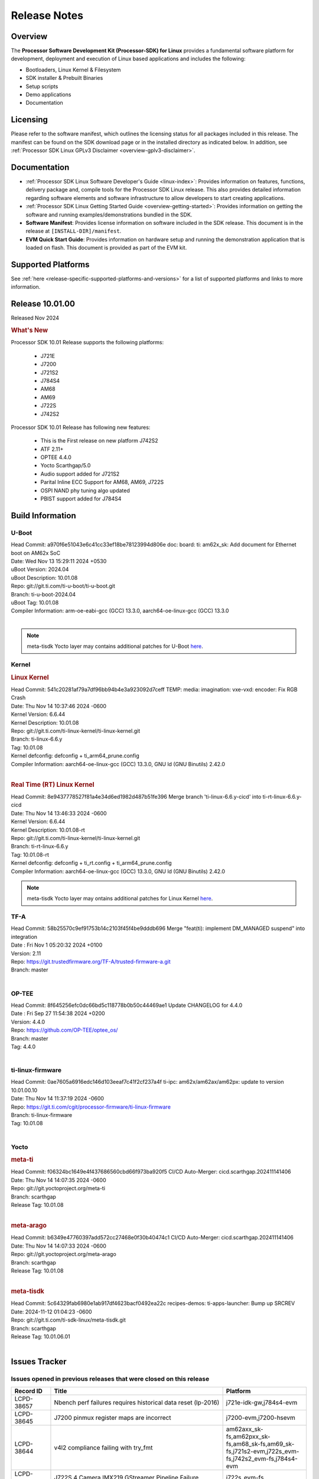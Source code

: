 .. _release-specific-release-notes:

************************************
Release Notes
************************************
.. http://processors.wiki.ti.com/index.php/Processor_SDK_Linux_Release_Notes

Overview
========

The **Processor Software Development Kit (Processor-SDK) for Linux**
provides a fundamental software platform for development, deployment and
execution of Linux based applications and includes the following:

-  Bootloaders, Linux Kernel & Filesystem
-  SDK installer & Prebuilt Binaries
-  Setup scripts
-  Demo applications
-  Documentation

.. ifconfig:: CONFIG_sdk in ('JACINTO')

   .. Note::
      For building some of the RTOS-based demonstrations, you should also download
      Processor SDK RTOS installer. For more information,
      refer to <PSDKRA install path>/index.html.


Licensing
=========

Please refer to the software manifest, which outlines the licensing
status for all packages included in this release. The manifest can be found on the SDK
download page or in the installed directory as indicated below. In
addition, see :ref:`Processor SDK Linux GPLv3 Disclaimer <overview-gplv3-disclaimer>`.


Documentation
=============
-  :ref:`Processor SDK Linux Software Developer's Guide <linux-index>`: Provides information on features, functions, delivery package and,
   compile tools for the Processor SDK Linux release. This also provides
   detailed information regarding software elements and software
   infrastructure to allow developers to start creating applications.
-  :ref:`Processor SDK Linux Getting Started Guide <overview-getting-started>`: Provides information on getting the software and running
   examples/demonstrations bundled in the SDK.
-  **Software Manifest**: Provides license information on software
   included in the SDK release. This document is in the release at
   ``[INSTALL-DIR]/manifest``.
-  **EVM Quick Start Guide**: Provides information on hardware setup and
   running the demonstration application that is loaded on flash. This
   document is provided as part of the EVM kit.


Supported Platforms
===================
See :ref:`here <release-specific-supported-platforms-and-versions>` for a list of supported platforms and links to more information.


Release 10.01.00
================

Released Nov 2024

.. rubric:: What's New
   :name: whats-new

Processor SDK 10.01 Release supports the following platforms:

  * J721E
  * J7200
  * J721S2
  * J784S4
  * AM68
  * AM69
  * J722S
  * J742S2

Processor SDK 10.01 Release has following new features:

  * This is the First release on new platform J742S2
  * ATF 2.11+
  * OPTEE 4.4.0
  * Yocto Scarthgap/5.0
  * Audio support added for J721S2
  * Parital Inline ECC Support for AM68, AM69, J722S
  * OSPI NAND phy tuning algo updated
  * PBIST support added for J784S4

Build Information
=================

.. _u-boot-release-notes:

U-Boot
------
| Head Commit: a970f6e51043e6c41cc33ef18be78123994d806e doc: board: ti: am62x_sk: Add document for Ethernet boot on AM62x SoC
| Date: Wed Nov 13 15:29:11 2024 +0530
| uBoot Version: 2024.04
| uBoot Description: 10.01.08

| Repo: git://git.ti.com/ti-u-boot/ti-u-boot.git
| Branch: ti-u-boot-2024.04
| uBoot Tag: 10.01.08

| Compiler Information: arm-oe-eabi-gcc (GCC) 13.3.0, aarch64-oe-linux-gcc (GCC) 13.3.0
|

.. note::

   meta-tisdk Yocto layer may contains additional patches for U-Boot `here <https://git.ti.com/cgit/ti-sdk-linux/meta-tisdk/tree/recipes-bsp/u-boot?h=scarthgap>`__.


.. _kernel-release-notes:

Kernel
------
.. rubric:: Linux Kernel
   :name: linux-kernel

| Head Commit: 541c20281af79a7df96bb94b4e3a923092d7ceff TEMP: media: imagination: vxe-vxd: encoder: Fix RGB Crash
| Date: Thu Nov 14 10:37:46 2024 -0600
| Kernel Version: 6.6.44
| Kernel Description: 10.01.08

| Repo: git://git.ti.com/ti-linux-kernel/ti-linux-kernel.git
| Branch: ti-linux-6.6.y
| Tag: 10.01.08
| Kernel defconfig: defconfig + ti_arm64_prune.config

| Compiler Information: aarch64-oe-linux-gcc (GCC) 13.3.0, GNU ld (GNU Binutils) 2.42.0
|

.. rubric:: Real Time (RT) Linux Kernel
   :name: real-time-rt-linux-kernel

| Head Commit: 8e9437778527f81a4e34d6ed1982d487b51fe396 Merge branch 'ti-linux-6.6.y-cicd' into ti-rt-linux-6.6.y-cicd
| Date: Thu Nov 14 13:46:33 2024 -0600
| Kernel Version: 6.6.44
| Kernel Description: 10.01.08-rt

| Repo: git://git.ti.com/ti-linux-kernel/ti-linux-kernel.git
| Branch: ti-rt-linux-6.6.y
| Tag: 10.01.08-rt
| Kernel defconfig: defconfig + ti_rt.config + ti_arm64_prune.config

| Compiler Information: aarch64-oe-linux-gcc (GCC) 13.3.0, GNU ld (GNU Binutils) 2.42.0

.. note::

   meta-tisdk Yocto layer may ontains additional patches for Linux Kernel `here <https://git.ti.com/cgit/ti-sdk-linux/meta-tisdk/tree/recipes-kernel/linux?h=h=scarthgap>`__.

.. _tf-a-release-notes:

TF-A
----
| Head Commit: 58b25570c9ef91753b14c2103f45f4be9dddb696 Merge "feat(ti): implement DM_MANAGED suspend" into integration
| Date : Fri Nov 1 05:20:32 2024 +0100
| Version: 2.11

| Repo: https://git.trustedfirmware.org/TF-A/trusted-firmware-a.git
| Branch: master
|

.. _optee-release-notes:

OP-TEE
------
| Head Commit: 8f645256efc0dc66bd5c118778b0b50c44469ae1 Update CHANGELOG for 4.4.0
| Date : Fri Sep 27 11:54:38 2024 +0200
| Version: 4.4.0

| Repo: https://github.com/OP-TEE/optee_os/
| Branch: master
| Tag: 4.4.0
|

.. _ti-linux-fw-release-notes:

ti-linux-firmware
-----------------
| Head Commit: 0ae7605a6916edc146d103eeaf7c41f2cf237a4f ti-ipc: am62x/am62ax/am62px: update to version 10.01.00.10
| Date: Thu Nov 14 11:37:19 2024 -0600

| Repo: https://git.ti.com/cgit/processor-firmware/ti-linux-firmware
| Branch: ti-linux-firmware
| Tag: 10.01.08
|



Yocto
-----
.. rubric:: meta-ti
   :name: meta-ti

| Head Commit: f06324bc1649e4f437686560cbd66f973ba920f5 CI/CD Auto-Merger: cicd.scarthgap.202411141406
| Date: Thu Nov 14 14:07:35 2024 -0600

| Repo: git://git.yoctoproject.org/meta-ti
| Branch: scarthgap
| Release Tag: 10.01.08
|

.. rubric:: meta-arago
   :name: meta-arago

| Head Commit: b6349e47760397add572cc27468e0f30b40474c1 CI/CD Auto-Merger: cicd.scarthgap.202411141406
| Date: Thu Nov 14 14:07:33 2024 -0600

| Repo: git://git.yoctoproject.org/meta-arago
| Branch: scarthgap
| Release Tag: 10.01.08
|

.. rubric:: meta-tisdk

| Head Commit: 	5c64329fab6980e1ab917df4623bacf0492ea22c recipes-demos: ti-apps-launcher: Bump up SRCREV
| Date: 2024-11-12 01:04:23 -0600

| Repo: git://git.ti.com/ti-sdk-linux/meta-tisdk.git
| Branch: scarthgap
| Release Tag: 10.01.06.01
|

Issues Tracker
==============

Issues opened in previous releases that were closed on this release
-------------------------------------------------------------------
.. csv-table::
  :header: "Record ID", "Title", "Platform"
  :widths: 15, 70, 20

  "LCPD-38657","Nbench perf failures requires historical data reset (lp-2016)","j721e-idk-gw,j784s4-evm"
  "LCPD-38645","J7200 pinmux register maps are incorrect","j7200-evm,j7200-hsevm"
  "LCPD-38644","v4l2 compliance failing with try_fmt","am62axx_sk-fs,am62pxx_sk-fs,am68_sk-fs,am69_sk-fs,j721s2-evm,j722s_evm-fs,j742s2_evm-fs,j784s4-evm"
  "LCPD-38622","J722S 4 Camera IMX219 GStreamer Pipeline Failure","j722s_evm-fs"
  "LCPD-38596","Upstream: correct mux node name for can ","j7200-evm,j721s2-evm"
  "LCPD-38554","MCAN: add am68, am69, j7-sk in mcan docs ","am68_sk-fs,am69_sk-fs,j721e-sk"
  "LCPD-38528","Documentation: IPC:  Update 6.1.y links to 6.6.y","am62pxx_sk-fs,am62xx_sk-fs,j722s_evm-fs"
  "LCPD-38500","Add J721E SR 2.0 Support (k3conf and u-boot)","j721e-idk-gw"
  "LCPD-38497","Graceful Shutdown test failing","am69_sk-fs,j7200-evm,j721e-idk-gw,j721s2-evm,j784s4-evm"
  "LCPD-38347","VATf: Can transmission reception Testcase failing ","j7200-evm,j721e-idk-gw"
  "LCPD-38329","CAN tests failing in RCs","j721e-idk-gw,j721s2-evm,j722s_evm-fs,j784s4-evm"
  "LCPD-38215","MMC perf tests failing","j721e-idk-gw,j721s2-evm"
  "LCPD-38038","6.6.30 : Build Regression on K3 platforms due to kselftest","am335x-evm,am437x-idk,am57xx-evm,am62axx_sk-fs,am62pxx_sk-fs,am62xx_sk-fs,am62xxsip_sk-fs,am64xx-hsevm,am654x-idk,am68_sk-fs,am69_sk-fs"
  "LCPD-38021","Update documentation for enabling PCIe EP for Jacinto7 devices","j7200-evm,j721e-evm-ivi,j721s2-evm,j784s4-evm"
  "LCPD-38001","Doc: Uboot build instructions need to document specific python dependencies for binman","am62axx_sk-fs,am62pxx_sk-fs,am62xx_lp_sk-fs,am62xx_sk-fs,am62xxsip_sk-fs,am64xx-hsevm,j7200-evm,j721e-idk-gw,j721s2-evm,j721s2_evm-fs,j722s_evm-fs,j784s4-evm"
  "LCPD-37897","SDK performance documentation does not have heading","j721e-idk-gw,j721s2-evm,j722s_evm-fs,j784s4-evm"
  "LCPD-37741","J722S DM firmware is not latest version","j722s_evm-fs"
  "LCPD-37612","Upstream: U-Boot : OSPI Write fails while writing odd number of bytes","j7200-evm,j721e-idk-gw,j721s2-evm,j784s4-evm"
  "LCPD-37584","CPSW native IP and MAC functional test failure ","j722s_evm-fs"
  "LCPD-37528","Setup script fails with bad substitution error when attempting to connect using minicom ","j721e-sk"
  "LCPD-37464","No J784S4 performance numbers in SDK documentation for CPSW and PCIe","j784s4-evm"
  "LCPD-37452","J721e EVM - timeout occurs when connecting PCIe switch with 4 NVMe SSD + another device on different PCIe port","j721e-idk-gw"
  "LCPD-37202","[UPSTREAM]OPTEE: transition from gic_cpu_init to gic_init_per_cpu","am62axx_sk-fs,am62pxx_sk-fs,am62xx_lp_sk-fs,am62xx_sk-fs,am64xx_sk-fs,am68_sk-fs,am69_sk-fs,beagleplay-gp,j7200-evm,j721e-idk-gw,j721s2_evm-fs,j722s_evm-fs,j784s4-evm"
  "LCPD-36993","U-Boot: lpddr4.c: Error handling missing failure cases","am62axx_sk-fs,am62axx_sk-se,am62lxx-vlab,am62lxx-zebu,am62lxx_evm-fs,am62lxx_evm-se,am62pxx-zebu,am62pxx_sk-fs,am62pxx_sk-se,am62xx_lp_sk-fs,am62xx_lp_sk-se,am62xx_p0_sk-fs,am62xx_sk-fs,am62xx_sk-se,am62xxsip_sk-fs,am62xxsip_sk-se,am64xx-evm,am64xx-hsevm,am64xx-hssk,am64xx_evm-se,am64xx_sk-fs,am64xx_sk-se,am654x-evm,am654x-hsevm,am654x-idk,am68_sk-fs,am69_sk-fs,bbai,bbai64-gp,beaglebone,beagleplay-gp,j7200-evm,j7200-hsevm,j721e-evm-ivi,j721e-hsevm,j721e-idk-gw,j721e-sk,j721s2-evm,j721s2-hsevm,j721s2_evm-fs,j721s2_evm-se,j722s_evm-fs,j784s4-evm,j784s4-hsevm,J784S4_BASESIM"
  "LCPD-36870","PSDK Linux PCIe endpoint test works only if device ID is J721E","j721s2-evm"
  "LCPD-35311","Perf data is not getting updated in SDK 9.0 for OSPI","j721s2-evm,j784s4-evm"
  "LCPD-35087","OSPI Performance benchmark are not at par with SDK 8.6","j7200-evm,j721e-idk-gw,j784s4-evm"
  "LCPD-34988","Weston on DP display on AM68 SKs","am68_sk-fs"
  "LCPD-34855","PCIe delay time for PERST# signal too short","j721e-hsevm"
  "LCPD-34698","AM69-SK: PCIe enumeration failure","am69_sk-fs"
  "LCPD-34124","U-boot support for rootfs flashing using fastboot","j721s2-evm,j721s2_evm-fs"
  "LCPD-32931","OSPI: Update PHY tuning algorithm for PHY Tuning limitations","am62axx_sk-fs,am62axx_sk-se,am62pxx_sk-fs,am62pxx_sk-se,am62xx-lp-sk,am62xx-sk,am62xx_lp_sk-fs,am62xx_lp_sk-se,am62xx_sk-fs,am62xx_sk-se,am64xx-evm,am64xx-hsevm,am64xx-hssk,am64xx_sk-fs,am68_sk-fs,am69_sk-fs,j7200-evm,j7200-hsevm,j721e-hsevm,j721e-idk-gw,j721e-sk,j721s2-evm,j721s2-hsevm,j721s2_evm-fs,j784s4-evm,j784s4-hsevm"
  "LCPD-32923","CICD failure (usb 1-1.1-port3: unable to enumerate USB device)","j7200-evm"
  "LCPD-32827","j784s4  evm with 21A27-AM116 emmc (32 GB )variant emmc performance is not as per standards in HS400","am69_sk-fs,j784s4-evm"
  "LCPD-32702","J784S4 : USB Client : CDC ECM test failures","j784s4-evm"
  "LCPD-28118","RGBA Encode throws timeout error for 720x512 resolution","j721e-idk-gw"
  "LCPD-25524","AM64/j721s2: Timer fixes upstream","am64xx-evm,am64xx_sk-fs,j721s2-evm,j721s2_evm-fs"
  "LCPD-25195","j721s2-evm: audio device is not found","j721s2-evm,j721s2_evm-fs"
  "LCPD-24595","j721e-idk-gw USB Suspend/Resume with RTC Wakeup fail (Impact 1)","am64xx-evm,am64xx_sk-fs,j7200-evm,j721e-idk-gw,j721e-sk"
  "LCPD-19664","Upstream: kernel MMC dts properties need to avoid _ in property names","am62axx_sk-fs,am62axx_sk-se,am62pxx_sk-fs,am62pxx_sk-se,am62xx_lp_sk-fs,am62xx_lp_sk-se,am62xx_p0_sk-fs,am62xx_sk-fs,am62xx_sk-se,am62xxsip_sk-fs,am62xxsip_sk-se,am64xx-evm,am64xx-hsevm,am64xx-hssk,am64xx_evm-se,am64xx_sk-fs,am64xx_sk-se,am654x-evm,am654x-hsevm,am654x-idk,j7200-evm,j721e-idk-gw"
  "LCPD-19659","Doc: PCIe: Update documentation to indicate how to move to compliance mode","j7200-evm,j7200-hsevm,j721e-evm,j721e-evm-ivi,j721e-hsevm,j721e-idk-gw"
  "LCPD-16545","remoteproc/k3-r5f: PDK IPC echo_test image fails to boot up in remoteproc mode on second run","j721e-evm,j721e-evm-ivi,j721e-idk-gw"

|

Issues found and closed on this release that may be applicable to prior releases
--------------------------------------------------------------------------------
.. csv-table::
  :header: "Record ID", "Title", "Platform"
  :widths: 15, 70, 20

  "LCPD-42179","DSI not working","am68_sk-fs,j721s2-evm,j784s4-evm"
  "LCPD-42170","CSI failure in test farm SDK 10.01 RC6","am69_sk-fs"
  "LCPD-42160","AM68 yocto build is not showing display but J721S2 yocto does for AM68","am68_sk-fs"
  "LCPD-42149","J721S2 OSPI and QSPI boot fails","j721s2-evm"
  "LCPD-42148","Multi Instance Hang with Reduced CPU load patch","am62axx_sk-fs,am62pxx_sk-fs,am68_sk-fs,am69_sk-fs,j721s2-evm,j722s_evm-fs,j742s2_evm-fs,j784s4-evm"
  "LCPD-42146","QoS is not set for DSS on J722S","j722s_evm-fs"
  "LCPD-41037","audit for potential bugs with 6.6.44 stable merge ","am62xx_sk-fs,am64xx-hsevm,j721e-idk-gw,j721s2-evm"
  "LCPD-40967","MHDP: Fix null pointer dereferencing","j784s4-evm"
  "LCPD-40093","DM/CICD: MCU and MAIN R5Fs communication fails with latest DM/IPC on 19&20th Sept - v2/tracking","j7200-evm,j721e-idk-gw,j721s2-evm,j784s4-evm"
  "LCPD-39130","RTSP stream decode fails on IMG codec","j721e-sk"
  "LCPD-39064","tiU23.04 hangs while booting MCU1_1 when using 10.0 S YSFW","j7200-evm,j721e-idk-gw,j721s2-evm,j784s4-evm"
  "LCPD-39054","DM/CICD: MCU and MAIN R5Fs communication fails with latest DM/IPC on 19&20th Sept","j7200-evm,j721e-idk-gw,j721s2-evm,j784s4-evm"
  "LCPD-39014","ETH: IP config test fails on j784s4 evm","j784s4-evm,j784s4-hsevm"
  "LCPD-38999","DRM Test failures: setting video modes through DRM with data format UYVY","am62xx_sk-fs,am62xx_sk-se,j722s_evm-fs"
  "LCPD-38954","TI-U-BOOT: J722S: Boot failure due to ATF fixup missing","j722s_evm-fs"
  "LCPD-38945","Display: J721E: CRTC SYNC LOST when applying overlay plane for high resolutions.","j721e-idk-gw"
  "LCPD-38753","higher latency metrics with Wave5","am62axx_sk-fs,am62pxx_sk-fs,am68_sk-fs,am69_sk-fs,j721s2_evm-fs,j722s_evm-fs,j784s4-evm"
  "LCPD-38739","Linux SDK documentation CAN FD mode ""Initialize CAN Bus"" section update","j7200-evm,j721e-evm-ivi,j721s2-evm,j722s_evm-fs,j784s4-evm"
  "LCPD-38678","Modify LTP scripts to test all mcans instead of just one","j721s2-evm"
  "LCPD-38675","NAND STRESS Test Fails","j784s4-evm"
  "LCPD-38662","rcu_preempt self-detected stall on CPU while running DSS usecases","am62axx_sk-fs,am62pxx_sk-fs,am62xx_lp_sk-fs,am62xx_sk-fs,am62xxsip_sk-fs,j721e-idk-gw,j721s2-evm,j722s_evm-fs"
  "LCPD-38659","Update test case for AM69/AM69 and J784S4 AVS","am68_sk-fs,am69_sk-fs"
  "LCPD-38658","DSI to DP interface tests are failing on AM68","am68_sk-fs"

|

Errata Workarounds Available in this Release
--------------------------------------------
.. csv-table::
  :header: "Record ID", "Title", "Platform"
  :widths: 15, 30, 150

  "LCPD-27886","USART: Erroneous clear/trigger of timeout interrupt","am62axx_sk-fs,am62xx-sk,am64xx-evm,j721e-idk-gw,j7200-evm,j784s4-evm,j784s4-hsevm"
  "LCPD-22905","UDMA: TR15 hangs if ICNT0 is less than 64 bytes","am654x-evm,j721e-idk-gw"
  "LCPD-22544","DDR: LPDDR4 should be configured to 2666 MT/S","j7200-evm"
  "LCPD-19965","OSPI PHY Controller Bug Affecting Read Transactions","am64xx-evm,am654x-idk,j721e-idk-gw,j7200-evm"
  "LCPD-19068","DSS: Disabling a layer connected to Overlay may result in synclost during the next frame","j721e-evm,j721e-evm-ivi, j721e-idk-gw"
  "LCPD-19047","USB: Race condition while reading TRB from system memory in device mode","j721e-evm, j721e-hsevm, j721e-evm-ivi, j721e-idk-gw"
  "LCPD-17220","U-Boot Hyperbus: Hyperflash reads limited to 125MHz max. frequency","j721e-idk-gw"
  "LCPD-16605","MMC: MMC1/2 Speed Issue","j721e-evm, j721e-evm-ivi, j721e-idk-gw"



|

U-Boot Known Issues
-------------------
.. csv-table::
  :header: "Record ID", "Title", "Platform", "Workaround"
  :widths: 15, 30, 70, 30

  "LCPD-42161","U-Boot/SPL: Setting higher baud rate like 921600 does not work ","j7200-evm,j7200-hsevm,j721e-evm-ivi,j721e-sk,j721s2-evm,j721s2-hsevm,j742s2_evm-fs,j784s4-evm",""
  "LCPD-42096","eMMC boot is not working in test farm","am69_sk-fs",""
  "LCPD-42095","SDK 10.1 Hyperflash boot is unstable","j7200-evm",""
  "LCPD-41069","Linux SDK v10.0: U-Boot ""go"" command needs Linux Kernel-like cache/MMU cleanup so 3rd Party OS can startup correctly","am62axx_sk-fs,am62axx_sk-se,am62lxx-vlab,am62lxx-zebu,am62lxx_evm-fs,am62lxx_evm-se,am62pxx-zebu,am62pxx_sk-fs,am62pxx_sk-se,am62xx_lp_sk-fs,am62xx_lp_sk-se,am62xx_p0_sk-fs,am62xx_sk-fs,am62xx_sk-se,am62xxsip_sk-fs,am62xxsip_sk-se,am64xx-evm,am64xx-hsevm,am64xx-hssk,am64xx_evm-se,am64xx_sk-fs,am64xx_sk-se,am654x-evm,am654x-hsevm,am654x-idk,am68_sk-fs,am68_sk-se,am69_sk-fs,bbai,bbai64-gp",""
  "LCPD-40083","J784s4: U-Boot: Mismatch in OSPI NAND flashing offsets for bootloader binaries in Code Vs documentation","j784s4-evm",""
  "LCPD-39144","J721s2: U-Boot: I2C: ""repeated start"" (Sr) not working","j721s2-evm",""
  "LCPD-38569","j722s: Unable to communicate with MCU R5 and Main R5 when FW loaded from U-Boot","j722s_evm-fs",""
  "LCPD-38036","Ethernet MAC Address change in every boot at u-boot.","j722s_evm-fs",""
  "LCPD-37995","Format of DRAM logs print is confusing","j7200-evm,j721s2-evm,j722s_evm-fs,j784s4-evm",""
  "LCPD-37623","Board intermittently fails to acquire DHCP address","am68_sk-fs",""
  "LCPD-34106","SPL: USB DFU Boot fails on J721S2 EVM on upstream U-Boot(also ti-u-boot-2023.04)","j721s2-evm,j721s2_evm-fs",""
  "LCPD-32697","Failed to get DHCP address in U-Boot","j784s4-evm",""
  "LCPD-32695","J784S4 : U-boot : Mass storage tests failure","j784s4-evm",""
  "LCPD-25535","UBoot: customized ${optargs} doesn't take affect on K3 devices","am64xx-evm,am64xx-hsevm,am64xx_sk-fs,am654x-evm,am654x-hsevm,am654x-idk,j7200-evm,j7200-hsevm,j721e-evm,j721e-hsevm,j721e-idk-gw,j721s2-evm,j721s2-hsevm,j721s2_evm-fs",""
 "LCPD-24108","U-Boot: TISCI config ring fail traces seen in OSPI boot mode on J721E","j721e-evm,j721e-evm-ivi,j721e-idk-gw",""
  "LCPD-22904","U-boot: Update EMIFtool for i2244:DDR: Valid stop value must be defined for write DQ VREF training","j7200-evm,j721e-idk-gw",""
  "LCPD-17789","UBOOT J7:  Could not see UFS device by scsi scan","j721e-idk-gw",""


|

Linux Known Issues
------------------
.. csv-table::
  :header: "Record ID", "Title", "Platform", "Workaround"
  :widths: 5, 10, 70, 35

  "LCPD-42212","J722S : OSPI performance test failing in Farm","j722s_evm-fs",""
  "LCPD-42183","Fix the asound configuration for J721S2 for all 7 audio jacks","j721s2-evm",""
  "LCPD-42162","ALSA performance test failures ","j722s_evm-fs",""
  "LCPD-42153","Test Automation Dev: remoteproc/k3: Provide infrastructure for graceful shutdown of remote processors ","am62xx-lp-sk,am62xx-sk,am62xx_lp_sk-fs,am62xx_sk-fs,am62xx_sk-se,am64xx-evm,am64xx-hsevm,am64xx_sk-fs,am654x-evm,am654x-idk,beagleplay-gp,j7200-evm,j721e-evm,j721e-evm-ivi,j721e-idk-gw",""
  "LCPD-42103","Stress test failed due to NFS issue ","am68_sk-fs,j7200-evm,j721e-idk-gw,j742s2_evm-fs,j784s4-evm",""
  "LCPD-42102","ALSA performance test failures ","j721s2-evm,j721s2_evm-fs",""
  "LCPD-42101","Debug reason for MMC performance increase ","j721s2_evm-fs,j722s_evm-fs",""
  "LCPD-42100","IPC test failure in test farm in SDK 10.1 RC 2 ","j742s2_evm-fs,j784s4-evm",""
  "LCPD-42099","UFS failure in Farm on J742s2 device","j742s2_evm-fs",""
  "LCPD-42098","OSPI failure in Farm on J742s2 device","j742s2_evm-fs",""
  "LCPD-42097","Review performance numbers in RC5 of SDK 10.1","j7200-evm,j721e-idk-gw,j721s2-evm",""
  "LCPD-41113","Linux kernel boot failure when we apply ""k3-j784s4-evm-quad-port-eth-exp1.dtbo"" overly","j784s4-evm",""
  "LCPD-41066","CSI outputs black images when DMA is set to ASEL 15","am62pxx_sk-fs,j722s_evm-fs",""
  "LCPD-41056","J784s4 outputs error message about AUDIO_EXT_REFCLK1 parent","am69_sk-fs,j784s4-hsevm",""
  "LCPD-41036","Full feature support for DSI interface on AM6x","am68_sk-fs,am69_sk-fs,j722s_evm-fs",""
  "LCPD-41018","SK-AM68 intermittently fails to boot on warm reset","am68_sk-fs",""
  "LCPD-41002","J721E: glmark2 refract test causes hardware recovery","j721e-hsevm,j721e-idk-gw,j721e-sk",""
  "LCPD-40965","IPC: Late attach in Kernel fails in race conditions","am68_sk-fs,am69_sk-fs,j7200-evm,j721e-idk-gw,j721s2-evm,j784s4-evm",""
  "LCPD-40110","SK-AM68: Intermittent failure when capturing with camera on J17 header","am68_sk-fs,am69_sk-fs",""
  "LCPD-39087","J7200 SPI device tree has wrong clock ID","j7200-evm",""
  "LCPD-39041","AM68: IMX678 CSI2RX capture fails at higher link-speeds","j721s2-evm,j721s2_evm-fs",""
  "LCPD-39031","Upsteam/SDK Tracking: Remoteproc: Loading secondary R5F firmware from Linux user space fails","j7200-evm,j721e-idk-gw,j721s2-evm,j784s4-evm",""
  "LCPD-39029","J784s4: WKUP_UART as console hangs in R5 SPL in SDK 10.0","j784s4-evm",""
  "LCPD-38981","Rare: Kernel crash when trying to stop/start remotecores without sleep","j784s4-evm",""
  "LCPD-38902","AM69: MTD mount failing on 10.0 SDK","am69_sk-fs",""
  "LCPD-38654","Linux NAND test case failing on J784S4 and J721S2","j721s2-evm,j784s4-evm",""
  "LCPD-38643","SDK 10.00 RC 7 OSPI DFU is broken, if NAND is selected on board ","j784s4-evm",""
  "LCPD-38601","Warning in enabling audio clock[J784s4]","j784s4-evm",""
  "LCPD-38558","Unable to gracefully shutdown both cores in R5 Cluster","j7200-evm,j721e-idk-gw,j721s2-evm,j784s4-evm",""
  "LCPD-38498","IPC test are failing ","am68_sk-fs,am69_sk-fs,j7200-evm,j721e-idk-gw,j721s2-evm,j784s4-evm",""
  "LCPD-38369","J784S4-EVM: AUDIO: PLAYBACK: sample rates 44100 and 88200 are not working on playback","j784s4-evm",""
  "LCPD-38311","Power off test case failing","j7200-evm,j721e-idk-gw,j721s2-evm,j784s4-evm",""
  "LCPD-38310","optee secure storage test fails ","j722s_evm-fs",""
  "LCPD-38276","MMCSD: DDR50 test failing in  j7 devices ","j7200-evm,j721e-idk-gw,j721s2-evm,j722s_evm-fs,j784s4-evm",""
  "LCPD-38267","J722S: tiboot3.bin / R5 SPL within size limit fails to boot","j722s_evm-fs",""
  "LCPD-38107","USB2.0 Not enabled in SDK","j784s4-evm",""
  "LCPD-38070","Misbehavior of CPSW due to ALE entries overwritten by driver","j721e-hsevm",""
  "LCPD-38055","Remoteproc: Loading secondary R5F firmware from Linux user space fails","j784s4-evm",""
  "LCPD-38041","RCU Torture test results in a crash","j784s4-evm",""
  "LCPD-37954","[DSS-DP]: REG_WAKEUP_TIME register value can go out of bound","am68_sk-fs,am68_sk-se,am69_sk-fs,j721e-evm-ivi,j721e-hsevm,j721e-idk-gw,j721e-sk,j721s2-evm,j721s2-hsevm,j721s2_evm-fs,j721s2_evm-se,j722s_evm-fs,j784s4-evm,j784s4-hsevm,J784S4_BASESIM",""
  "LCPD-37812","Linux headers in targetfs is not same as in ti-linux-kenel","am62axx_sk-fs,am62axx_sk-se,j721e-evm-ivi,j721e-hsevm,j721e-idk-gw,j721e-sk,j721s2-evm,j721s2-hsevm,j721s2_evm-fs,j721s2_evm-se,j722s_evm-fs,j784s4-evm,j784s4-hsevm",""
  "LCPD-37740","USB DFU mode in spl not working ","j784s4-evm",""
  "LCPD-37727","Testcase for graceful shutdown of remoteprocs","am69_sk-fs,j784s4-evm",""
  "LCPD-37725","SDK 10.01 RC 5 Display test failure","am68_sk-fs,am69_sk-fs,j722s_evm-fs,j784s4-evm",""
  "LCPD-37705","J722S : crypto perf failure ","j722s_evm-fs",""
  "LCPD-37704","J722S : i2c test failing ","j722s_evm-fs",""
  "LCPD-37702","J722S : Crypto perf (ipsec) test failed ","j722s_evm-fs",""
  "LCPD-37699","J722S : SPI tests are not working due to overlay","j722s_evm-fs",""
  "LCPD-37605","QSPI Test failing (Boot and detection in Linux)","j721e-idk-gw,j721s2-evm,j784s4-evm",""
  "LCPD-37507","DSS causes a freeze of processes every 10 seconds for about 200ms","am68_sk-fs,j722s_evm-fs",""
  "LCPD-37415","RGB Encode Color Format Incorrect","j721e-idk-gw",""
  "LCPD-37387","NFS failure leads to stress test failure.","am68_sk-fs,j721s2-evm",""
  "LCPD-37288","J784S4: USXGMII: Add automated test case","j784s4-evm,j784s4-hsevm",""
  "LCPD-37199","TPS6594: Error IRQ trap reach ilim, overcurrent for","j721e-idk-gw,j721s2-evm",""
  "LCPD-36983","[CSIRX] Abrupt stop of a context will cause hang when other contexts are started","j721e-evm-ivi",""
  "LCPD-36952","Add support for J721S2 PG 1.1 in uboot","j721s2-evm",""
  "LCPD-36930","Add tests uart dma","j7200-evm,j721e-idk-gw,j721s2-evm,j784s4-evm",""
  "LCPD-36878","CSIRX does not stream in a particular order","j721e-evm-ivi,j721s2-evm,j784s4-evm",""
  "LCPD-36872","MAC Address changing in AM68A linux boot","am68_sk-fs",""
  "LCPD-36863","OPTEE/ATF are not protected by c7x","am68_sk-fs,j7200-hsevm,j721e-hsevm",""
  "LCPD-36841","TDA4VM/J721e: An indirect write completion error occurred in the linux OSPI driver","j721e-evm,j721e-idk-gw",""
  "LCPD-36760","Customer Issue: MHDP compatibility issue","am69_sk-fs,j784s4-evm",""
  "LCPD-36748","M4F clock reported incorrectly with k3conf","am68_sk-fs,am69_sk-fs",""
  "LCPD-36474","J721s2 incorrect autogen generated data","j721s2-evm",""
  "LCPD-36386","IPSEC connection failure on automated setup in testfarm","j721e-idk-gw",""
  "LCPD-35384","After repetative connect/Disconnect EVM is  not getting detected to HOST pc in device mode ","j721s2-evm",""
  "LCPD-35066","CMA Failure with 4K video Files","j721e-idk-gw",""
  "LCPD-35005","h265 file decode infinite loop","j721s2-evm",""
  "LCPD-34926","Some LTP tests are failing due to missing configurations","am62axx_sk-fs,am62pxx_sk-fs,am62xx_sk-fs,am64xx-hsevm,j7200-evm",""
  "LCPD-34920","Kernel: UBIFS test failing on J721E","j721e-idk-gw",""
  "LCPD-34902","J721E EVM PCIe switch causes kernel panic","j721e-evm-ivi",""
  "LCPD-34895","GPU: PVRCarbon not supported with EGL_LINUX_DMA_BUF_EXT","j721e-evm-ivi,j721e-sk,j721s2-evm,j784s4-evm",""
  "LCPD-34826","Crash while running gstreamer app to record camera feed","j721e-sk",""
  "LCPD-34792","UBIFS fails in OSPI NAND boot","am62xx-lp-sk,j721s2-evm",""
  "LCPD-34619","k3conf reports wrong error information while setting the clock frequency","j7200-evm",""
  "LCPD-34409","test case naming ""soft boot"" should be ""reboot""","am62axx_sk-fs,am62xx_sk-fs,j721e-idk-gw,j721s2-evm,j721s2_evm-fs",""
  "LCPD-34256","Compute Cluster: A72 Corepac unable to be powered down","j7200-evm",""
  "LCPD-32906","OSPI: Read data mismatch(first 32 bytes) when using DMA memcpy","am68_sk-fs,am69_sk-fs,j7200-evm,j7200-hsevm,j721s2-evm,j721s2-hsevm,j721s2_evm-fs,j784s4-evm,j784s4-hsevm",""
  "LCPD-32701","J7200 : USB Client : Mass storage performance tests failure","j7200-evm",""
  "LCPD-32544","J7200: OSPI Phy calibration fails intermittently","j7200-evm",""
  "LCPD-32468","CMA allocation in higher memory (32bit+) fails","j721e-idk-gw,j721s2-evm,j721s2_evm-fs,j784s4-evm",""
  "LCPD-29736","videotestsrc of pattern 0 fails bufferhandling with encoder","j721e-idk-gw",""
  "LCPD-29647","Non-fatal failure logs seen during system boot up","j7200-evm",""
  "LCPD-29409","DMIPS number should reflect all 4 cores","am62pxx_sk-fs,am62pxx_sk-se,am62xx-sk,am62xx_sk-fs,am62xx_sk-se,j721e-idk-gw,j721s2-evm",""
  "LCPD-28861","J721e/j7200: MCU/WKUP UART as console. The output gets garbled after sysfw/dm load ","j7200-evm,j721e-evm",""
  "LCPD-28250","J721S2: QSPI Write corrupted when the first operation after powerup is erase","j721s2-evm,j721s2_evm-fs",""
  "LCPD-25304","J721S2: USB: USB 3.0 devices not getting enumerated in high speed","j721s2-evm,j721s2_evm-fs",""
  "LCPD-24725","PCIE RC Link fails when linux prints are made quiet","j721e-idk-gw",""
  "LCPD-24686","j721e-idk-gw: Graphics tests fail due to wrong return code","j721e-idk-gw",""
  "LCPD-24648","Move dma-heaps-test and ion-tests to TI repositories","am335x-evm,am572x-idk,am64xx-evm,dra71x-evm,j7200-evm,j721e-evm",""
  "LCPD-24589","no new usb reported on host after g_multi ","am57xx-evm,j721e-idk-gw",""
  "LCPD-24456","Move IPC validation source from github to git.ti.com","am335x-evm,am335x-hsevm,am335x-ice,am335x-sk,am437x-idk,am437x-sk,am43xx-epos,am43xx-gpevm,am43xx-hsevm,am571x-idk,am572x-idk,am574x-hsidk,am574x-idk,am57xx-beagle-x15,am57xx-evm,am57xx-hsevm,am62axx_sk-fs,am62xx-sk,am62xx_lp_sk-fs,am62xx_lp_sk-se,am62xx_sk-fs,am62xx_sk-se,am64xx-evm,am64xx-hsevm,am64xx_sk-fs,am654x-evm,am654x-hsevm,am654x-idk,bbai,beaglebone,beaglebone-black,dra71x-evm,dra71x-hsevm,dra72x-evm,dra72x-hsevm,dra76x-evm,dra76x-hsevm,dra7xx-evm,dra7xx-hsevm,j7200-evm,j7200-hsevm,j721e-hsevm,j721e-idk-gw,j721e-sk,j721s2-evm,j721s2-hsevm,j721s2_evm-fs,omapl138-lcdk",""
  "LCPD-22339","PCI-E USBCARD, ETHCARD don't indicate 2-lane support with lspci","j7200-evm,j721e-idk-gw",""
  "LCPD-20653","ltp: kernel syscall tests fail","am335x-evm,am43xx-gpevm,am654x-idk,j721e-idk-gw",""
  "LCPD-19739","AM65 shutdown error","am654x-idk,j7200-evm",""
  "LCPD-19499","Kernel: OSPI write throughput is less than 1MB/s","j7200-evm,j7200-hsevm",""
  "LCPD-19497","J7200: CPSW2g: interface goes up and down sporadically","j7200-evm","Seen only on very few EVMs. No workaround. "
  "LCPD-19084","Few SD cards not enumerating in Kernel with Alpha EVM","j721e-idk-gw",""
  "LCPD-19068","DSS: Disabling a layer connected to Overlay may result in synclost during the next frame","j721e-evm,j721e-evm-ivi,j721e-idk-gw",""
  "LCPD-16640","PCIe RC: GIC ITS misbehaves when more than 4 devices use it simultaneously","j721e-idk-gw",""
  "LCPD-16531","video decode: vxd_dec warnings displayed at end of gstreamer hevc playback to kmssink for certain video","j721e-idk-gw",""
  "LCPD-16505","Wrong clock rate is reported for 157:400, 157:401 (HSDIVIDER after PLL4 and 15)","j721e-idk-gw",""
  "LCPD-16396","J721E: RC: Unsupported request in configuration completion packets results in an abort","j721e-evm,j721e-evm-ivi,j721e-idk-gw","Workaround for Multifunction: Configure all the physical functions supported by the endpoint. For configuring all the 6 functions of PCIe  controller instance '1' in J721E, the following can be used. mount -t configfs none /sys/kernel/config; cd /sys/kernel/config/pci_ep/; mkdir functions/pci_epf_test/func1; echo 0x104c > functions/pci_epf_test/func1/vendorid; echo 0xb00d > functions/pci_epf_test/func1/deviceid; echo 1 > functions/pci_epf_test/func1/msi_interrupts; echo 16 > functions/pci_epf_test/func1/msix_interrupts; ln -s functions/pci_epf_test/func1 controllers/d800000.pcie-ep/; mkdir functions/pci_epf_test/func2; echo 0x104c > functions/pci_epf_test/func2/vendorid; echo 0xb00d > functions/pci_epf_test/func2/deviceid; echo 1 > functions/pci_epf_test/func2/msi_interrupts; echo 16 > functions/pci_epf_test/func2/msix_interrupts; ln -s functions/pci_epf_test/func2 controllers/d800000.pcie-ep/; mkdir functions/pci_epf_test/func3; echo 0x104c > functions/pci_epf_test/func3/vendorid; echo 0xb00d > functions/pci_epf_test/func3/deviceid; echo 1 > functions/pci_epf_test/func3/msi_interrupts; echo 16 > functions/pci_epf_test/func3/msix_interrupts; ln -s functions/pci_epf_test/func3 controllers/d800000.pcie-ep/; mkdir functions/pci_epf_test/func4; echo 0x104c > functions/pci_epf_test/func4/vendorid; echo 0xb00d > functions/pci_epf_test/func4/deviceid; echo 1 > functions/pci_epf_test/func4/msi_interrupts; echo 16 > functions/pci_epf_test/func4/msix_interrupts; ln -s functions/pci_epf_test/func4 controllers/d800000.pcie-ep/; mkdir functions/pci_epf_test/func5; echo 0x104c > functions/pci_epf_test/func5/vendorid; echo 0xb00d > functions/pci_epf_test/func5/deviceid; echo 1 > functions/pci_epf_test/func5/msi_interrupts; echo 16 > functions/pci_epf_test/func5/msix_interrupts; ln -s functions/pci_epf_test/func5 controllers/d800000.pcie-ep/; mkdir functions/pci_epf_test/func6; echo 0x104c > functions/pci_epf_test/func6/vendorid; echo 0xb00d > functions/pci_epf_test/func6/deviceid; echo 1 > functions/pci_epf_test/func6/msi_interrupts; echo 16 > functions/pci_epf_test/func6/msix_interrupts; ln -s functions/pci_epf_test/func6 controllers/d800000.pcie-ep/; echo 1 > controllers/d800000.pcie-ep/start; echo 1 > /sys/bus/pci/devices/0000:00:00.0/remove; echo 1 > /sys/bus/pci/rescan; Workaround for switch card: No workarounds available."
  "LCPD-9981","Some LTP's memory management tests fail due to low amount of free memory","j721e-vlab,omapl138-lcdk",""

|

Issues closed in system firmware in this release
-------------------------------------------------

System firmware Known Issues
------------------------------

Change Requests
===============

SDK features descoped from 10.01 release
----------------------------------------
.. csv-table::
  :header: "ID", "Head Line", "Platform", "Original Fix Version", "New Fix Version"
  :widths: 20, 90, 90, 20, 20

  JACINTOREQ-5776 ,Linux Driver for GPMC - FPGA connection, "J722S", 10.01.00 , Dropped
  JACINTOREQ-5138 ,"Linux SDK shall support SA2UL: HMAC using MD5, SHA1, SHA2-224, SHA2-256 and SHA2-512", "J784S4, J721E, J721S2, J7200, J722S", 10.00.00 , 11.01.00
  JACINTOREQ-5529 ,Power Management support, "J722S", 10.01.00 ,11.01.00

SDK features descoped from 10.00 release
----------------------------------------
.. csv-table::
  :header: "ID", "Head Line", "Platform", "Original Fix Version", "New Fix Version"
  :widths: 20, 90, 90, 20, 20

  JACINTOREQ-7514 ,Linux SDK shall support MSMC: Security Firewall, "J784S4", 10.00.00 ,10.01.00
  JACINTOREQ-5042 ,Linux SDK shall support cpufreq [opp] DFS, "J784S4, J721E, J721S2, J7200, J722S", 10.00.00 ,Dropped
  JACINTOREQ-4121 ,Support to boot MCU R5 1_1 in split mode, "J784S4, J721E, J721S2, J7200", 10.00.00 ,10.01.00

SDK features descoped from 9.2 release
--------------------------------------
.. csv-table::
  :header: "ID", "Head Line", "Platform", "Original Fix Version", "New Fix Version"
  :widths: 20, 90, 90, 20, 20

  JACINTOREQ-3970 ,Linux SDK shall support MSMC: Security Firewall, "J784S4", 09.02.00 ,10.00.00
  JACINTOREQ-5042 ,AM69/J784S4 Linux SDK shall support cpufreq [opp], "AM69, J784S4", 09.02.00 ,10.00.00

SDK features scoped in 9.1 release
----------------------------------
.. csv-table::
  :header: "ID", "Head Line", "Platform", "Original Fix Version", "New Fix Version"
  :widths: 20, 90, 90, 20, 20

   JACINTOREQ-3761 ,Linux SDK shall support RTI: Watchdog support J721S2, "J721S2", 09.02.00 ,09.01.00
   JACINTOREQ-3981 ,Linux SDK shall support RTI: Watchdog support J784S4, "J784S4", 09.02.00 ,09.01.00

SDK features descoped from 9.1 release
--------------------------------------
.. csv-table::
  :header: "ID", "Head Line", "Platform", "Original Fix Version", "New Fix Version"
  :widths: 20, 90, 90, 20, 20

  JACINTOREQ-3970 ,Linux SDK shall support MSMC: Security Firewall, "J784S4", 09.01.00 ,09.02.00
  JACINTOREQ-3920 ,"Linux SDK shall support SA2UL: HMAC using MD5, SHA1, SHA2-224, SHA2-256 and SHA2-512", "J784S4", 09.01.00 ,09.02.00

SDK features descoped from 9.0 release
--------------------------------------
.. csv-table::
  :header: "ID", "Head Line", "Platform", "Original Fix Version", "New Fix Version"
  :widths: 20, 90, 90, 20, 20

   JACINTOREQ-3598 ,Jacinto Device firewalling support, "J7200, J721e, J721s2, J784s4", 09.00.00 ,09.01.00

SDK features descoped from 8.6 release
--------------------------------------
.. csv-table::
  :header: "ID", "Head Line", "Platform", "Original Fix Version", "New Fix Version"
  :widths: 20, 90, 90, 20, 20

   JACINTOREQ-5338 ,Jacinto PSDK 8.6 AEP/AHP industrial APL pull-in impact, "J721e, J7200, J721S2 , J784S4", 08.06.00 ,09.00.00


SDK features descoped from 8.5 release
--------------------------------------
.. csv-table::
  :header: "ID", "Head Line", "Platform", "Original Fix Version", "New Fix Version"
  :widths: 20, 90, 90, 20, 20

   JACINTOREQ-5060, Jacinto networking requirements - CR to 8.6, "J721S2, J784S4", 08.05.00, 08.06.00
   JACINTOREQ-4991, "Jacinto Baseport, Graphics, Multimedia CR to 8.6", "J721S2, J784S4", 08.05.00, 08.06.00
   JACINTOREQ-4934, CSI Capture Automated Testing for J7AEP, J721S2, 08.05.00, 08.06.00
   JACINTOREQ-4928, J7AEP Multimedia Scope Modify, J721S2, 08.05.00, 08.06.00
   JACINTOREQ-5001, Configurable Buffering Descope, J784S4, 08.05.00, None
   JACINTOREQ-4993, Descope GLBenchmark, J784S4, 08.05.00, None
   JACINTOREQ-4927, J7AHP Graphics Scope Modify, J784S4, 08.05.00, 08.06.00

SDK features scope change for 8.5 release
-----------------------------------------
.. csv-table::
   :header: "ID", "Head Line", "Platform"
   :widths: 40, 60, 60

   JACINTOREQ-4994 , Video Codec Memory Optimization Scope Change, J721e

SDK features descoped from 8.4 release
--------------------------------------
.. csv-table::
   :header: "ID", "Head Line", "Platform", "Original Fix Version", "New Fix Version"
   :widths: 20, 90, 90, 20, 20

   JACINTOREQ-4930 ,k3conf Doc and Test Modify, J721e, 08.04.00 ,08.05.00
   JACINTOREQ-4905 ,J7AEP Graphics Scope Modify, J721s2, 08.04.00 ,08.05.00/08.06.00
   JACINTOREQ-4898 ,SERDES: PCIe + USB schedule update, J721s2, 08.04.00 ,08.05.00
   JACINTOREQ-4864 ,4k Resolution Scope change, J721s2, 08.04.00 ,08.05.00
   JACINTOREQ-4854 ,McASP Scope Change, J721s2, 08.04.00 ,08.05.00
   JACINTOREQ-4930 ,k3conf Doc and Test Modify, J721s2, 08.04.00 ,08.05.00

SDK features descoped from 8.0 release
--------------------------------------
.. csv-table::
   :header: "ID", "Head Line", "Platform", "Original Fix Version", "New Fix Version"
   :widths: 20, 90, 90, 20, 20

    JACINTOREQ-1559 ,Linux H264 decoder support, J721e, 08.00.00 ,08.01.00
    JACINTOREQ-1485 ,Linux writeback pipeline support , J721e, 08.00.00 ,None
    JACINTOREQ-1444 ,Vision apps inclusion in yocto build  , J721e, 08.00.00 ,None


SDK features present in 7.0 that were descoped in 7.1
-----------------------------------------------------
.. csv-table::
   :header: "Feature", "Comments", "Platform"
   :widths: 40, 60, 60

    HS support,Restored in 7.3, J721e
    SPL/Uboot boot modes restricted to SD card boot mode,Restored in 7.3, J721e
    1s Linux boot, , "J721e"
    Descope for support of native H264 encode/decode,Use R5F based driver with OpenVX as interface.  H.264 decoder support restored in 7.3, J721e
    GPU compression, , J712e
    SA2UL driver optimization, , J721e
    Display Sharing,Display sharing demo available in SDK v6.1, J721e
    Virtualization (Jailhouse hypervisor/IPC virtualization/CPSW9G virtualization),Does not affect 3P virtualization solutions. Basic Jailhouse demo can be seen in SDK 7.0, J721e


Installation and Usage
======================

The :ref:`Software Developer's Guide <linux-index>` provides instructions on how to setup your Linux development environment, install the SDK and start your development. It also includes User's Guides for various Example Applications.

|

Host Support
============

For the specific supported hosts for current SDK, see :ref:`this page <how-to-build-a-ubuntu-linux-host-under-vmware>`.

.. note::
   Processor SDK Installer is 64-bit, and installs only on 64-bit host machine.

.. |reg| unicode:: U+00AE .. REGISTERED SIGN
